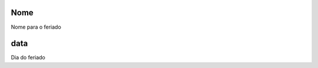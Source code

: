 
.. _holidays-name:

Nome
----

| Nome para o feriado




.. _holidays-day:

data
----

| Dia do feriado




